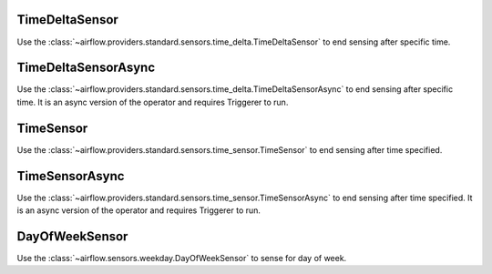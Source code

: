  .. Licensed to the Apache Software Foundation (ASF) under one
    or more contributor license agreements.  See the NOTICE file
    distributed with this work for additional information
    regarding copyright ownership.  The ASF licenses this file
    to you under the Apache License, Version 2.0 (the
    "License"); you may not use this file except in compliance
    with the License.  You may obtain a copy of the License at

 ..   http://www.apache.org/licenses/LICENSE-2.0

 .. Unless required by applicable law or agreed to in writing,
    software distributed under the License is distributed on an
    "AS IS" BASIS, WITHOUT WARRANTIES OR CONDITIONS OF ANY
    KIND, either express or implied.  See the License for the
    specific language governing permissions and limitations
    under the License.



.. _howto/operator:TimeDeltaSensor:

TimeDeltaSensor
===============

Use the :class:`~airflow.providers.standard.sensors.time_delta.TimeDeltaSensor` to end sensing after specific time.


.. exampleinclude:: /../../airflow/example_dags/example_sensors.py
    :language: python
    :dedent: 4
    :start-after: [START example_time_delta_sensor]
    :end-before: [END example_time_delta_sensor]


.. _howto/operator:TimeDeltaSensorAsync:

TimeDeltaSensorAsync
====================

Use the :class:`~airflow.providers.standard.sensors.time_delta.TimeDeltaSensorAsync` to end sensing after specific time.
It is an async version of the operator and requires Triggerer to run.


.. exampleinclude:: /../../airflow/example_dags/example_sensors.py
    :language: python
    :dedent: 4
    :start-after: [START example_time_delta_sensor_async]
    :end-before: [END example_time_delta_sensor_async]



.. _howto/operator:TimeSensor:

TimeSensor
==========

Use the :class:`~airflow.providers.standard.sensors.time_sensor.TimeSensor` to end sensing after time specified.

.. exampleinclude:: /../../airflow/example_dags/example_sensors.py
    :language: python
    :dedent: 4
    :start-after: [START example_time_sensors]
    :end-before: [END example_time_sensors]


.. _howto/operator:TimeSensorAsync:

TimeSensorAsync
===============

Use the :class:`~airflow.providers.standard.sensors.time_sensor.TimeSensorAsync` to end sensing after time specified.
It is an async version of the operator and requires Triggerer to run.

.. exampleinclude:: /../../airflow/example_dags/example_sensors.py
    :language: python
    :dedent: 4
    :start-after: [START example_time_sensors_async]
    :end-before: [END example_time_sensors_async]

.. _howto/operator:DayOfWeekSensor:

DayOfWeekSensor
===============

Use the :class:`~airflow.sensors.weekday.DayOfWeekSensor` to sense for day of week.

.. exampleinclude:: /../../airflow/example_dags/example_sensors.py
    :language: python
    :dedent: 4
    :start-after: [START example_day_of_week_sensor]
    :end-before: [END example_day_of_week_sensor]
